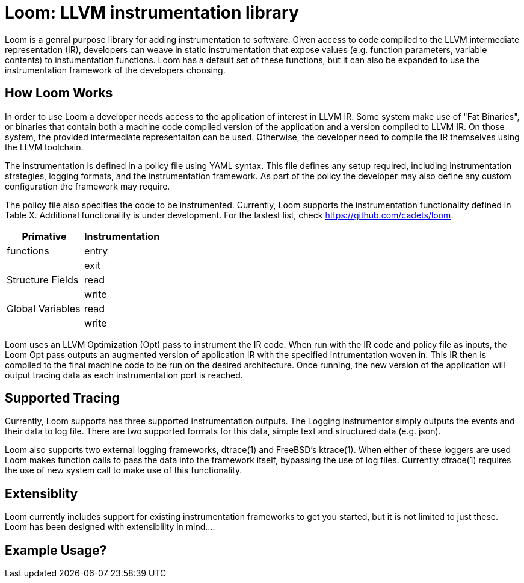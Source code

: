 = Loom: LLVM instrumentation library

Loom is a genral purpose library for adding instrumentation to software. Given access to code compiled to the LLVM intermediate representation (IR), developers can weave in static instrumentation that expose values (e.g. function parameters, variable contents) to instumentation functions. Loom has a default set of these functions, but it can also be expanded to use the instrumentation framework of the  developers choosing.

== How Loom Works

// Include a diagram in this section of the instrumentation process

In order to use Loom a developer needs access to the application of interest in LLVM IR. Some system make use of "Fat Binaries", or binaries that contain both a machine code compiled version of the application and a version compiled to LLVM IR. On those system, the provided intermediate representaiton can be used. Otherwise, the developer need to compile the IR themselves using the LLVM toolchain.

The instrumentation is defined in a policy file using YAML syntax. This file defines any setup required, including instrumentation strategies, logging formats, and the instrumentation framework. As part of the policy the developer may also define any custom configuration the framework may require. 

The policy file also specifies the code to be instrumented. Currently, Loom supports the instrumentation functionality defined in Table X. Additional functionality is under development. For the lastest list, check https://github.com/cadets/loom.

[%header,cols=2*]
|===
| Primative | Instrumentation

| functions | entry
|  | exit

|  Structure Fields | read
|  | write

| Global Variables | read
|  | write
|===

Loom uses an LLVM Optimization (Opt) pass to instrument the IR code. When run with the IR code and policy file as inputs, the Loom Opt pass outputs an augmented version of application IR with the specified intrumentation woven in. This IR then is compiled to the final machine code to be run on the desired architecture. Once running, the new version of the application will output tracing data as each instrumentation port is reached.

== Supported Tracing

Currently, Loom supports has three supported instrumentation outputs. The Logging instrumentor simply outputs the events and their data to log file. There are two supported formats for this data, simple text and structured data (e.g. json).

Loom also supports two external logging frameworks, dtrace(1) and FreeBSD's ktrace(1). When either  of these loggers are used Loom makes function calls to pass the data into the framework itself, bypassing the use of log files. Currently dtrace(1) requires the use of new system call to  make use  of this functionality.

== Extensiblity

Loom currently includes support for existing instrumentation frameworks to get you started, but it is not limited to just these. Loom  has  been designed with extensiblilty in mind....


== Example Usage?
